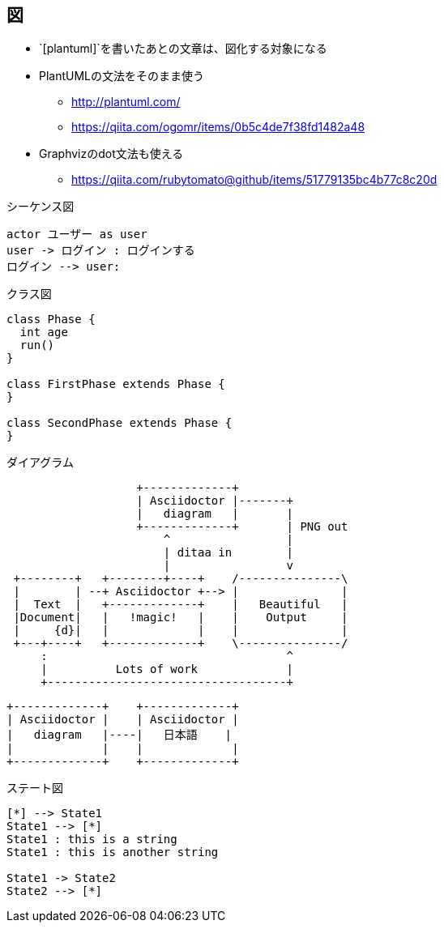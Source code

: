 == 図

* `[plantuml]`を書いたあとの文章は、図化する対象になる
* PlantUMLの文法をそのまま使う
** http://plantuml.com/
** https://qiita.com/ogomr/items/0b5c4de7f38fd1482a48
* Graphvizのdot文法も使える
** https://qiita.com/rubytomato@github/items/51779135bc4b77c8c20d


.シーケンス図
[plantuml, "sequene-example01", "svg"]
----
actor ユーザー as user
user -> ログイン : ログインする
ログイン --> user:
----


.クラス図
[plantuml]
----
class Phase {
  int age
  run()
}

class FirstPhase extends Phase {
}

class SecondPhase extends Phase {
}
----

.ダイアグラム
[ditaa]
----
                   +-------------+
                   | Asciidoctor |-------+
                   |   diagram   |       |
                   +-------------+       | PNG out
                       ^                 |
                       | ditaa in        |
                       |                 v
 +--------+   +--------+----+    /---------------\
 |        | --+ Asciidoctor +--> |               |
 |  Text  |   +-------------+    |   Beautiful   |
 |Document|   |   !magic!   |    |    Output     |
 |     {d}|   |             |    |               |
 +---+----+   +-------------+    \---------------/
     :                                   ^
     |          Lots of work             |
     +-----------------------------------+
----

[ditaa]
----
+-------------+    +-------------+
| Asciidoctor |    | Asciidoctor |
|   diagram   |----|   日本語    |
|             |    |             |
+-------------+    +-------------+
----



.ステート図
[plantuml]
----
[*] --> State1
State1 --> [*]
State1 : this is a string
State1 : this is another string

State1 -> State2
State2 --> [*]
----

